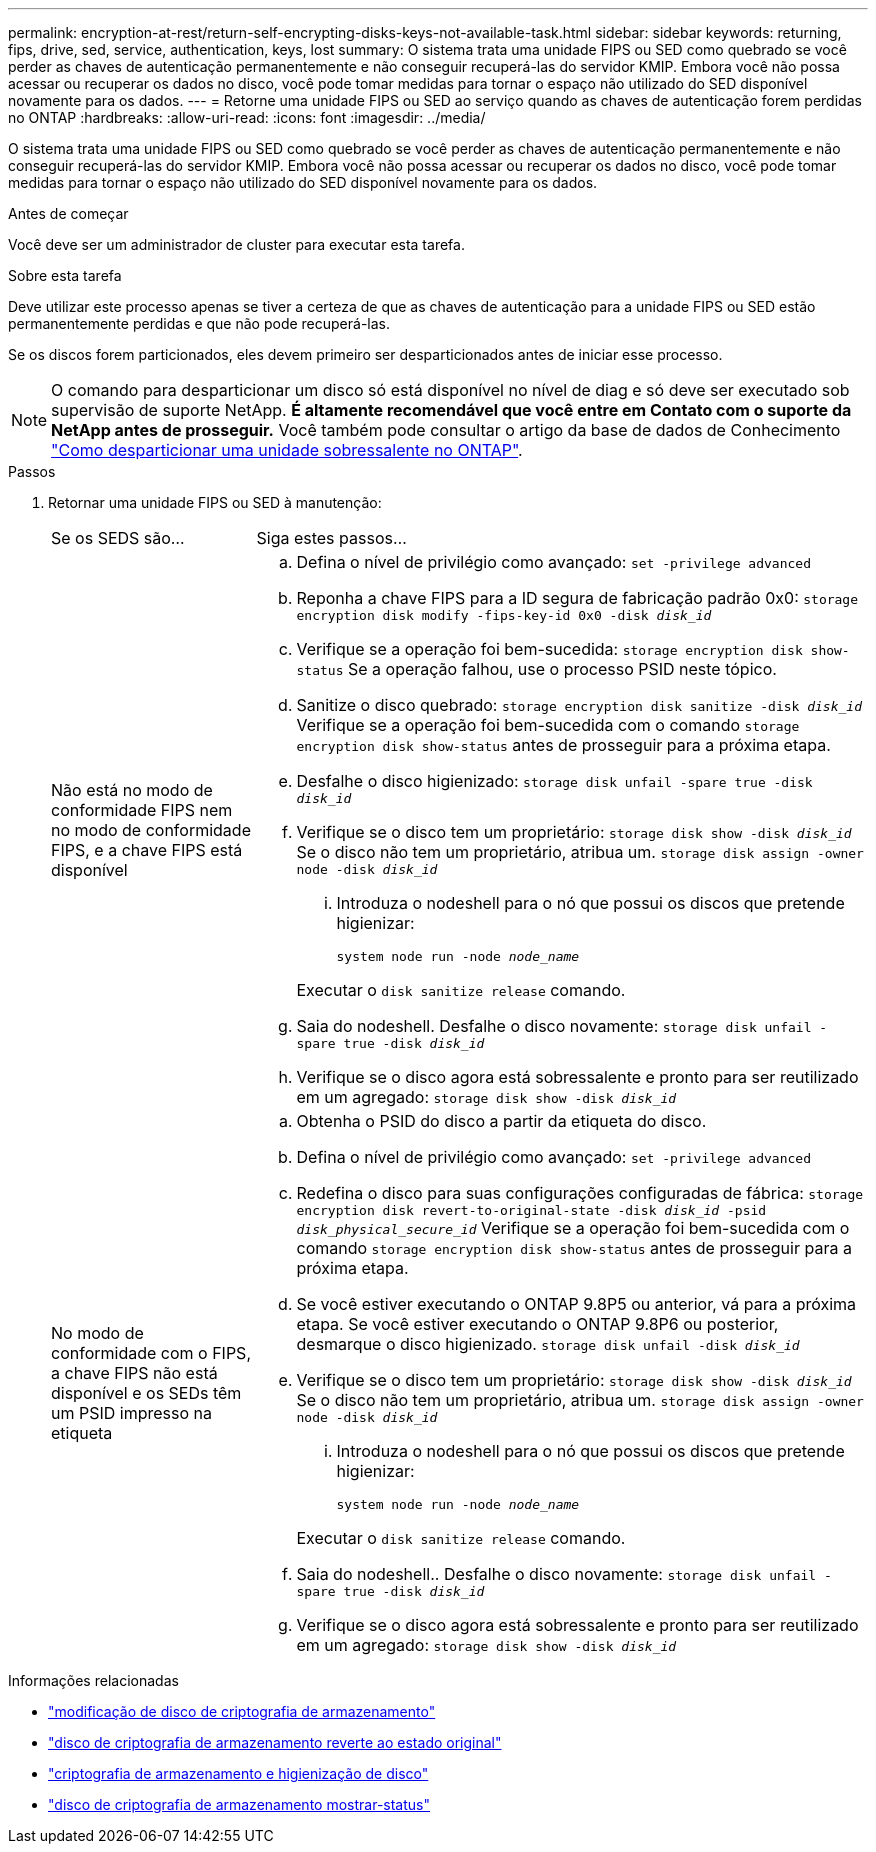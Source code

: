 ---
permalink: encryption-at-rest/return-self-encrypting-disks-keys-not-available-task.html 
sidebar: sidebar 
keywords: returning, fips, drive, sed, service, authentication, keys, lost 
summary: O sistema trata uma unidade FIPS ou SED como quebrado se você perder as chaves de autenticação permanentemente e não conseguir recuperá-las do servidor KMIP. Embora você não possa acessar ou recuperar os dados no disco, você pode tomar medidas para tornar o espaço não utilizado do SED disponível novamente para os dados. 
---
= Retorne uma unidade FIPS ou SED ao serviço quando as chaves de autenticação forem perdidas no ONTAP
:hardbreaks:
:allow-uri-read: 
:icons: font
:imagesdir: ../media/


[role="lead"]
O sistema trata uma unidade FIPS ou SED como quebrado se você perder as chaves de autenticação permanentemente e não conseguir recuperá-las do servidor KMIP. Embora você não possa acessar ou recuperar os dados no disco, você pode tomar medidas para tornar o espaço não utilizado do SED disponível novamente para os dados.

.Antes de começar
Você deve ser um administrador de cluster para executar esta tarefa.

.Sobre esta tarefa
Deve utilizar este processo apenas se tiver a certeza de que as chaves de autenticação para a unidade FIPS ou SED estão permanentemente perdidas e que não pode recuperá-las.

Se os discos forem particionados, eles devem primeiro ser desparticionados antes de iniciar esse processo.


NOTE: O comando para desparticionar um disco só está disponível no nível de diag e só deve ser executado sob supervisão de suporte NetApp. **É altamente recomendável que você entre em Contato com o suporte da NetApp antes de prosseguir.** Você também pode consultar o artigo da base de dados de Conhecimento link:https://kb.netapp.com/Advice_and_Troubleshooting/Data_Storage_Systems/FAS_Systems/How_to_unpartition_a_spare_drive_in_ONTAP["Como desparticionar uma unidade sobressalente no ONTAP"^].

.Passos
. Retornar uma unidade FIPS ou SED à manutenção:
+
[cols="25,75"]
|===


| Se os SEDS são... | Siga estes passos... 


 a| 
Não está no modo de conformidade FIPS nem no modo de conformidade FIPS, e a chave FIPS está disponível
 a| 
.. Defina o nível de privilégio como avançado:
`set -privilege advanced`
.. Reponha a chave FIPS para a ID segura de fabricação padrão 0x0:
`storage encryption disk modify -fips-key-id 0x0 -disk _disk_id_`
.. Verifique se a operação foi bem-sucedida:
`storage encryption disk show-status` Se a operação falhou, use o processo PSID neste tópico.
.. Sanitize o disco quebrado:
`storage encryption disk sanitize -disk _disk_id_` Verifique se a operação foi bem-sucedida com o comando `storage encryption disk show-status` antes de prosseguir para a próxima etapa.
.. Desfalhe o disco higienizado:
`storage disk unfail -spare true -disk _disk_id_`
.. Verifique se o disco tem um proprietário:
`storage disk show -disk _disk_id_` Se o disco não tem um proprietário, atribua um.
`storage disk assign -owner node -disk _disk_id_`
+
... Introduza o nodeshell para o nó que possui os discos que pretende higienizar:
+
`system node run -node _node_name_`

+
Executar o `disk sanitize release` comando.



.. Saia do nodeshell. Desfalhe o disco novamente:
`storage disk unfail -spare true -disk _disk_id_`
.. Verifique se o disco agora está sobressalente e pronto para ser reutilizado em um agregado:
`storage disk show -disk _disk_id_`




 a| 
No modo de conformidade com o FIPS, a chave FIPS não está disponível e os SEDs têm um PSID impresso na etiqueta
 a| 
.. Obtenha o PSID do disco a partir da etiqueta do disco.
.. Defina o nível de privilégio como avançado:
`set -privilege advanced`
.. Redefina o disco para suas configurações configuradas de fábrica:
`storage encryption disk revert-to-original-state -disk _disk_id_ -psid _disk_physical_secure_id_` Verifique se a operação foi bem-sucedida com o comando `storage encryption disk show-status` antes de prosseguir para a próxima etapa.
.. Se você estiver executando o ONTAP 9.8P5 ou anterior, vá para a próxima etapa. Se você estiver executando o ONTAP 9.8P6 ou posterior, desmarque o disco higienizado.
`storage disk unfail -disk _disk_id_`
.. Verifique se o disco tem um proprietário:
`storage disk show -disk _disk_id_` Se o disco não tem um proprietário, atribua um.
`storage disk assign -owner node -disk _disk_id_`
+
... Introduza o nodeshell para o nó que possui os discos que pretende higienizar:
+
`system node run -node _node_name_`

+
Executar o `disk sanitize release` comando.



.. Saia do nodeshell.. Desfalhe o disco novamente:
`storage disk unfail -spare true -disk _disk_id_`
.. Verifique se o disco agora está sobressalente e pronto para ser reutilizado em um agregado:
`storage disk show -disk _disk_id_`


|===


.Informações relacionadas
* link:https://docs.netapp.com/us-en/ontap-cli/storage-encryption-disk-modify.html["modificação de disco de criptografia de armazenamento"^]
* link:https://docs.netapp.com/us-en/ontap-cli/storage-encryption-disk-revert-to-original-state.html["disco de criptografia de armazenamento reverte ao estado original"^]
* link:https://docs.netapp.com/us-en/ontap-cli/storage-encryption-disk-sanitize.html["criptografia de armazenamento e higienização de disco"^]
* link:https://docs.netapp.com/us-en/ontap-cli/storage-encryption-disk-show-status.html["disco de criptografia de armazenamento mostrar-status"^]

